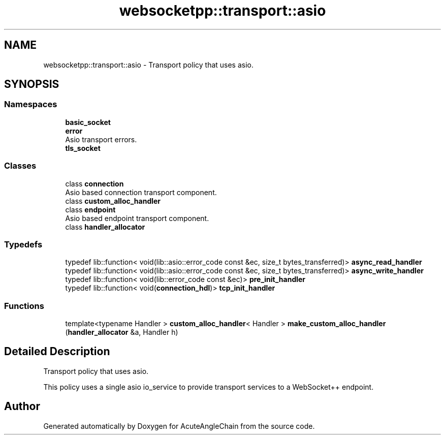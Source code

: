 .TH "websocketpp::transport::asio" 3 "Sun Jun 3 2018" "AcuteAngleChain" \" -*- nroff -*-
.ad l
.nh
.SH NAME
websocketpp::transport::asio \- Transport policy that uses asio\&.  

.SH SYNOPSIS
.br
.PP
.SS "Namespaces"

.in +1c
.ti -1c
.RI " \fBbasic_socket\fP"
.br
.ti -1c
.RI " \fBerror\fP"
.br
.RI "Asio transport errors\&. "
.ti -1c
.RI " \fBtls_socket\fP"
.br
.in -1c
.SS "Classes"

.in +1c
.ti -1c
.RI "class \fBconnection\fP"
.br
.RI "Asio based connection transport component\&. "
.ti -1c
.RI "class \fBcustom_alloc_handler\fP"
.br
.ti -1c
.RI "class \fBendpoint\fP"
.br
.RI "Asio based endpoint transport component\&. "
.ti -1c
.RI "class \fBhandler_allocator\fP"
.br
.in -1c
.SS "Typedefs"

.in +1c
.ti -1c
.RI "typedef lib::function< void(lib::asio::error_code const &ec, size_t bytes_transferred)> \fBasync_read_handler\fP"
.br
.ti -1c
.RI "typedef lib::function< void(lib::asio::error_code const &ec, size_t bytes_transferred)> \fBasync_write_handler\fP"
.br
.ti -1c
.RI "typedef lib::function< void(lib::error_code const &ec)> \fBpre_init_handler\fP"
.br
.ti -1c
.RI "typedef lib::function< void(\fBconnection_hdl\fP)> \fBtcp_init_handler\fP"
.br
.in -1c
.SS "Functions"

.in +1c
.ti -1c
.RI "template<typename Handler > \fBcustom_alloc_handler\fP< Handler > \fBmake_custom_alloc_handler\fP (\fBhandler_allocator\fP &a, Handler h)"
.br
.in -1c
.SH "Detailed Description"
.PP 
Transport policy that uses asio\&. 

This policy uses a single asio io_service to provide transport services to a WebSocket++ endpoint\&. 
.SH "Author"
.PP 
Generated automatically by Doxygen for AcuteAngleChain from the source code\&.
